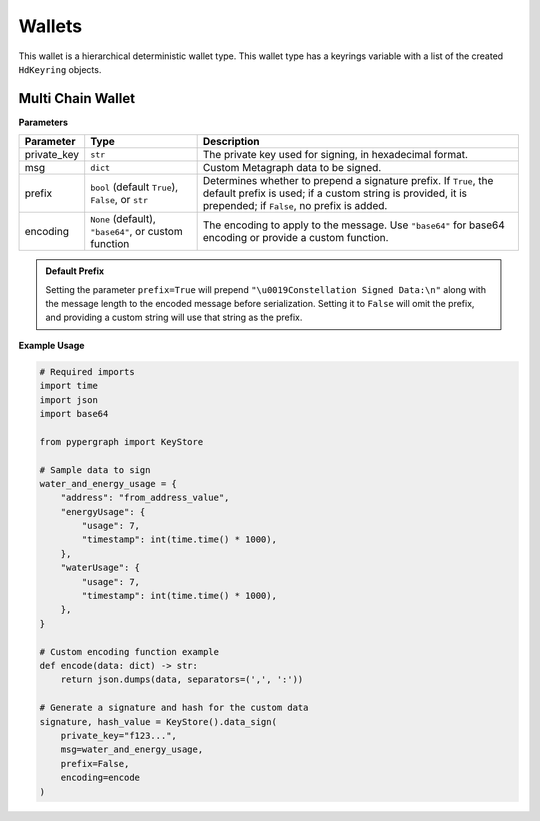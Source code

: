 Wallets
=======

This wallet is a hierarchical deterministic wallet type.
This wallet type has a keyrings variable with a list of the created ``HdKeyring`` objects.

Multi Chain Wallet
------------------

**Parameters**

+--------------+------------------------------------------------------+---------------------------------------------------------------------------------------------+
| **Parameter**| **Type**                                             | **Description**                                                                             |
+==============+======================================================+=============================================================================================+
| private_key  | ``str``                                              | The private key used for signing, in hexadecimal format.                                    |
+--------------+------------------------------------------------------+---------------------------------------------------------------------------------------------+
| msg          | ``dict``                                             | Custom Metagraph data to be signed.                                                         |
+--------------+------------------------------------------------------+---------------------------------------------------------------------------------------------+
| prefix       | ``bool`` (default ``True``), ``False``, or ``str``   | Determines whether to prepend a signature prefix. If ``True``, the default prefix is used;  |
|              |                                                      | if a custom string is provided, it is prepended; if ``False``, no prefix is added.          |
+--------------+------------------------------------------------------+---------------------------------------------------------------------------------------------+
| encoding     | ``None`` (default), ``"base64"``, or custom function | The encoding to apply to the message. Use ``"base64"`` for base64 encoding or provide a     |
|              |                                                      | custom function.                                                                            |
+--------------+------------------------------------------------------+---------------------------------------------------------------------------------------------+

.. admonition:: Default Prefix
   :class: note

   Setting the parameter ``prefix=True`` will prepend ``"\u0019Constellation Signed Data:\n"`` along with the message length to the encoded message before serialization. Setting it to ``False`` will omit the prefix, and providing a custom string will use that string as the prefix.

**Example Usage**

.. code-block:: python

    # Required imports
    import time
    import json
    import base64

    from pypergraph import KeyStore

    # Sample data to sign
    water_and_energy_usage = {
        "address": "from_address_value",
        "energyUsage": {
            "usage": 7,
            "timestamp": int(time.time() * 1000),
        },
        "waterUsage": {
            "usage": 7,
            "timestamp": int(time.time() * 1000),
        },
    }

    # Custom encoding function example
    def encode(data: dict) -> str:
        return json.dumps(data, separators=(',', ':'))

    # Generate a signature and hash for the custom data
    signature, hash_value = KeyStore().data_sign(
        private_key="f123...",
        msg=water_and_energy_usage,
        prefix=False,
        encoding=encode
    )


.. dropdown:: Lifecycle
   :animate: fade-in

   .. code-block:: python

       from typing import Union, Optional, Callable, Tuple, Literal
       import hashlib
       import json
       import base64
       import time

       from cryptography.hazmat.backends import default_backend
       from cryptography.hazmat.primitives import hashes
       from cryptography.hazmat.primitives.asymmetric import ec
       from cryptography.hazmat.primitives.asymmetric.utils import (
           decode_dss_signature,
           encode_dss_signature,
           Prehashed
       )

       from pypergraph.core.constants.SECP256K1_ORDER

       class KeyStore:
           DATA_SIGN_PREFIX = "\u0019Constellation Signed Data:\n"

           def encode_data(
               self,
               msg: dict,
               prefix: Union[bool, str] = True,
               encoding: Optional[Union[Literal["base64"], Callable[[dict], str], None]] = None,
           ) -> str:
               """
               Encode the message using the provided encoding method.
               """
               if encoding:
                   if callable(encoding):
                       msg = encoding(msg)
                   elif encoding == "base64":
                       encoded = json.dumps(msg, separators=(",", ":"))
                       msg = base64.b64encode(encoded.encode()).decode()
                   else:
                       raise ValueError("KeyStore :: Not a valid encoding method.")
               else:
                   msg = json.dumps(msg, separators=(",", ":"))

               if prefix is True:
                   msg = f"{self.DATA_SIGN_PREFIX}{len(msg)}\n{msg}"
               elif isinstance(prefix, str):
                   msg = f"{prefix}{len(msg)}\n{msg}"
               return msg

           def data_sign(
               self,
               private_key: str,
               msg: dict,
               prefix: Union[bool, str] = True,
               encoding: Optional[Union[Literal["base64"], Callable[[dict], str], None]] = None,
           ) -> Tuple[str, str]:
               """
               Encode, serialize, and sign custom Metagraph data.
               Returns a tuple of (signature, hash).
               """
               # Encode the data
               msg_encoded = self.encode_data(msg=msg, prefix=prefix, encoding=encoding)
               # Serialize the message
               serialized = msg_encoded.encode("utf-8")
               # Generate SHA-256 hash of the serialized data
               hash_ = hashlib.sha256(serialized).hexdigest()
               # Sign the hash using the sign method
               signature = self.sign(private_key, hash_)
               return signature, hash_

           @staticmethod
           def sign(private_key: str, msg: str) -> str:
            """
            Create transaction signature using the `cryptography` library.

            :param private_key: Private key in hex format.
            :param msg: Transaction message (string).
            :return: Canonical DER signature in hex.
            """

            # Convert hex private key to cryptography object
            private_key_bytes = bytes.fromhex(private_key)
            private_key_int = int.from_bytes(private_key_bytes, byteorder='big')
            private_key = ec.derive_private_key(
                private_key_int, ec.SECP256K1(), default_backend()
            )

            # Prehash message with SHA-512 and truncate to 32 bytes
            msg_digest = hashlib.sha512(msg.encode("utf-8")).digest()[:32]

            # Sign deterministically (RFC 6979) and enforce canonical form
            signature = private_key.sign(
                msg_digest,
                ec.ECDSA(Prehashed(hashes.SHA256())))  # Prehashed for raw digest

            # Decode signature to (r, s) and enforce canonical `s`
            r, s = decode_dss_signature(signature)
            if s > SECP256K1_ORDER // 2:
                s = SECP256K1_ORDER - s

            # Re-encode as canonical DER signature
            canonical_signature = encode_dss_signature(r, s)
            return canonical_signature.hex()



       # Example usage of data signing
       water_and_energy_usage = {
           "address": "from_address_value",
           "energyUsage": {
               "usage": 7,
               "timestamp": int(time.time() * 1000),
           },
           "waterUsage": {
               "usage": 7,
               "timestamp": int(time.time() * 1000),
           },
       }

       def encode(data: dict) -> str:
           return json.dumps(data, separators=(',', ':'))

       signature, hash_value = KeyStore().data_sign(
           private_key="f123...",
           msg=water_and_energy_usage,
           prefix=False,
           encoding=encode
       )
